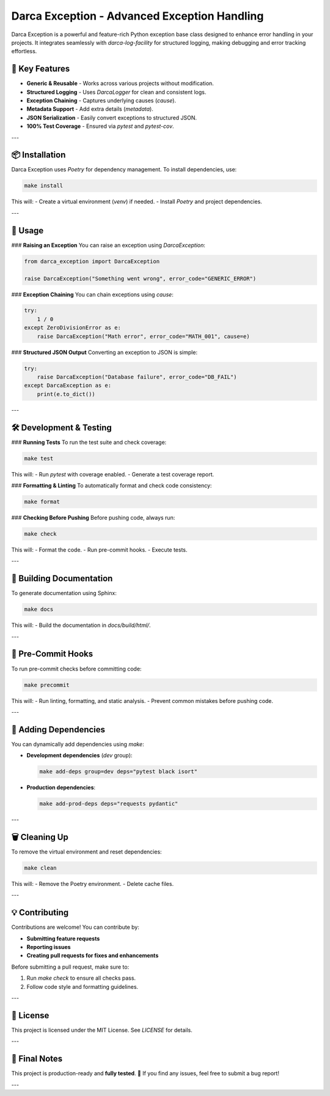 =======================================
Darca Exception - Advanced Exception Handling
=======================================

Darca Exception is a powerful and feature-rich Python exception base class designed to enhance error handling in your projects. 
It integrates seamlessly with `darca-log-facility` for structured logging, making debugging and error tracking effortless.

🚀 **Key Features**
--------------------
- **Generic & Reusable** - Works across various projects without modification.
- **Structured Logging** - Uses `DarcaLogger` for clean and consistent logs.
- **Exception Chaining** - Captures underlying causes (`cause`).
- **Metadata Support** - Add extra details (`metadata`).
- **JSON Serialization** - Easily convert exceptions to structured JSON.
- **100% Test Coverage** - Ensured via `pytest` and `pytest-cov`.

---

📦 **Installation**
--------------------
Darca Exception uses `Poetry` for dependency management. To install dependencies, use:

.. code-block:: bash

    make install

This will:
- Create a virtual environment (`venv`) if needed.
- Install `Poetry` and project dependencies.

---

🚀 **Usage**
--------------------
### **Raising an Exception**
You can raise an exception using `DarcaException`:

.. code-block:: python

    from darca_exception import DarcaException

    raise DarcaException("Something went wrong", error_code="GENERIC_ERROR")

### **Exception Chaining**
You can chain exceptions using `cause`:

.. code-block:: python

    try:
        1 / 0
    except ZeroDivisionError as e:
        raise DarcaException("Math error", error_code="MATH_001", cause=e)

### **Structured JSON Output**
Converting an exception to JSON is simple:

.. code-block:: python

    try:
        raise DarcaException("Database failure", error_code="DB_FAIL")
    except DarcaException as e:
        print(e.to_dict())

---

🛠 **Development & Testing**
--------------------
### **Running Tests**
To run the test suite and check coverage:

.. code-block:: bash

    make test

This will:
- Run `pytest` with coverage enabled.
- Generate a test coverage report.

### **Formatting & Linting**
To automatically format and check code consistency:

.. code-block:: bash

    make format

### **Checking Before Pushing**
Before pushing code, always run:

.. code-block:: bash

    make check

This will:
- Format the code.
- Run pre-commit hooks.
- Execute tests.

---

📖 **Building Documentation**
--------------------
To generate documentation using Sphinx:

.. code-block:: bash

    make docs

This will:
- Build the documentation in `docs/build/html/`.

---

🚀 **Pre-Commit Hooks**
--------------------
To run pre-commit checks before committing code:

.. code-block:: bash

    make precommit

This will:
- Run linting, formatting, and static analysis.
- Prevent common mistakes before pushing code.

---

🔧 **Adding Dependencies**
--------------------
You can dynamically add dependencies using `make`:

- **Development dependencies** (`dev` group):

  .. code-block:: bash

      make add-deps group=dev deps="pytest black isort"

- **Production dependencies**:

  .. code-block:: bash

      make add-prod-deps deps="requests pydantic"

---

🗑 **Cleaning Up**
--------------------
To remove the virtual environment and reset dependencies:

.. code-block:: bash

    make clean

This will:
- Remove the Poetry environment.
- Delete cache files.

---

💡 **Contributing**
--------------------
Contributions are welcome! You can contribute by:

- **Submitting feature requests**  
- **Reporting issues**  
- **Creating pull requests for fixes and enhancements**  

Before submitting a pull request, make sure to:

1. Run `make check` to ensure all checks pass.
2. Follow code style and formatting guidelines.

---

📜 **License**
--------------------
This project is licensed under the MIT License. See `LICENSE` for details.

---

🎉 **Final Notes**
--------------------
This project is production-ready and **fully tested**. 🚀  
If you find any issues, feel free to submit a bug report!

---

